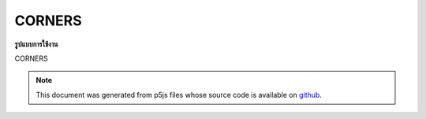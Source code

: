 .. raw:: html

	<script src="https://sketch.netpie.io/widget/p5-widget.js"></script>

CORNERS
=========

**รูปแบบการใช้งาน**

CORNERS

.. note:: This document was generated from p5js files whose source code is available on `github <https://github.com/processing/p5.js>`_.
